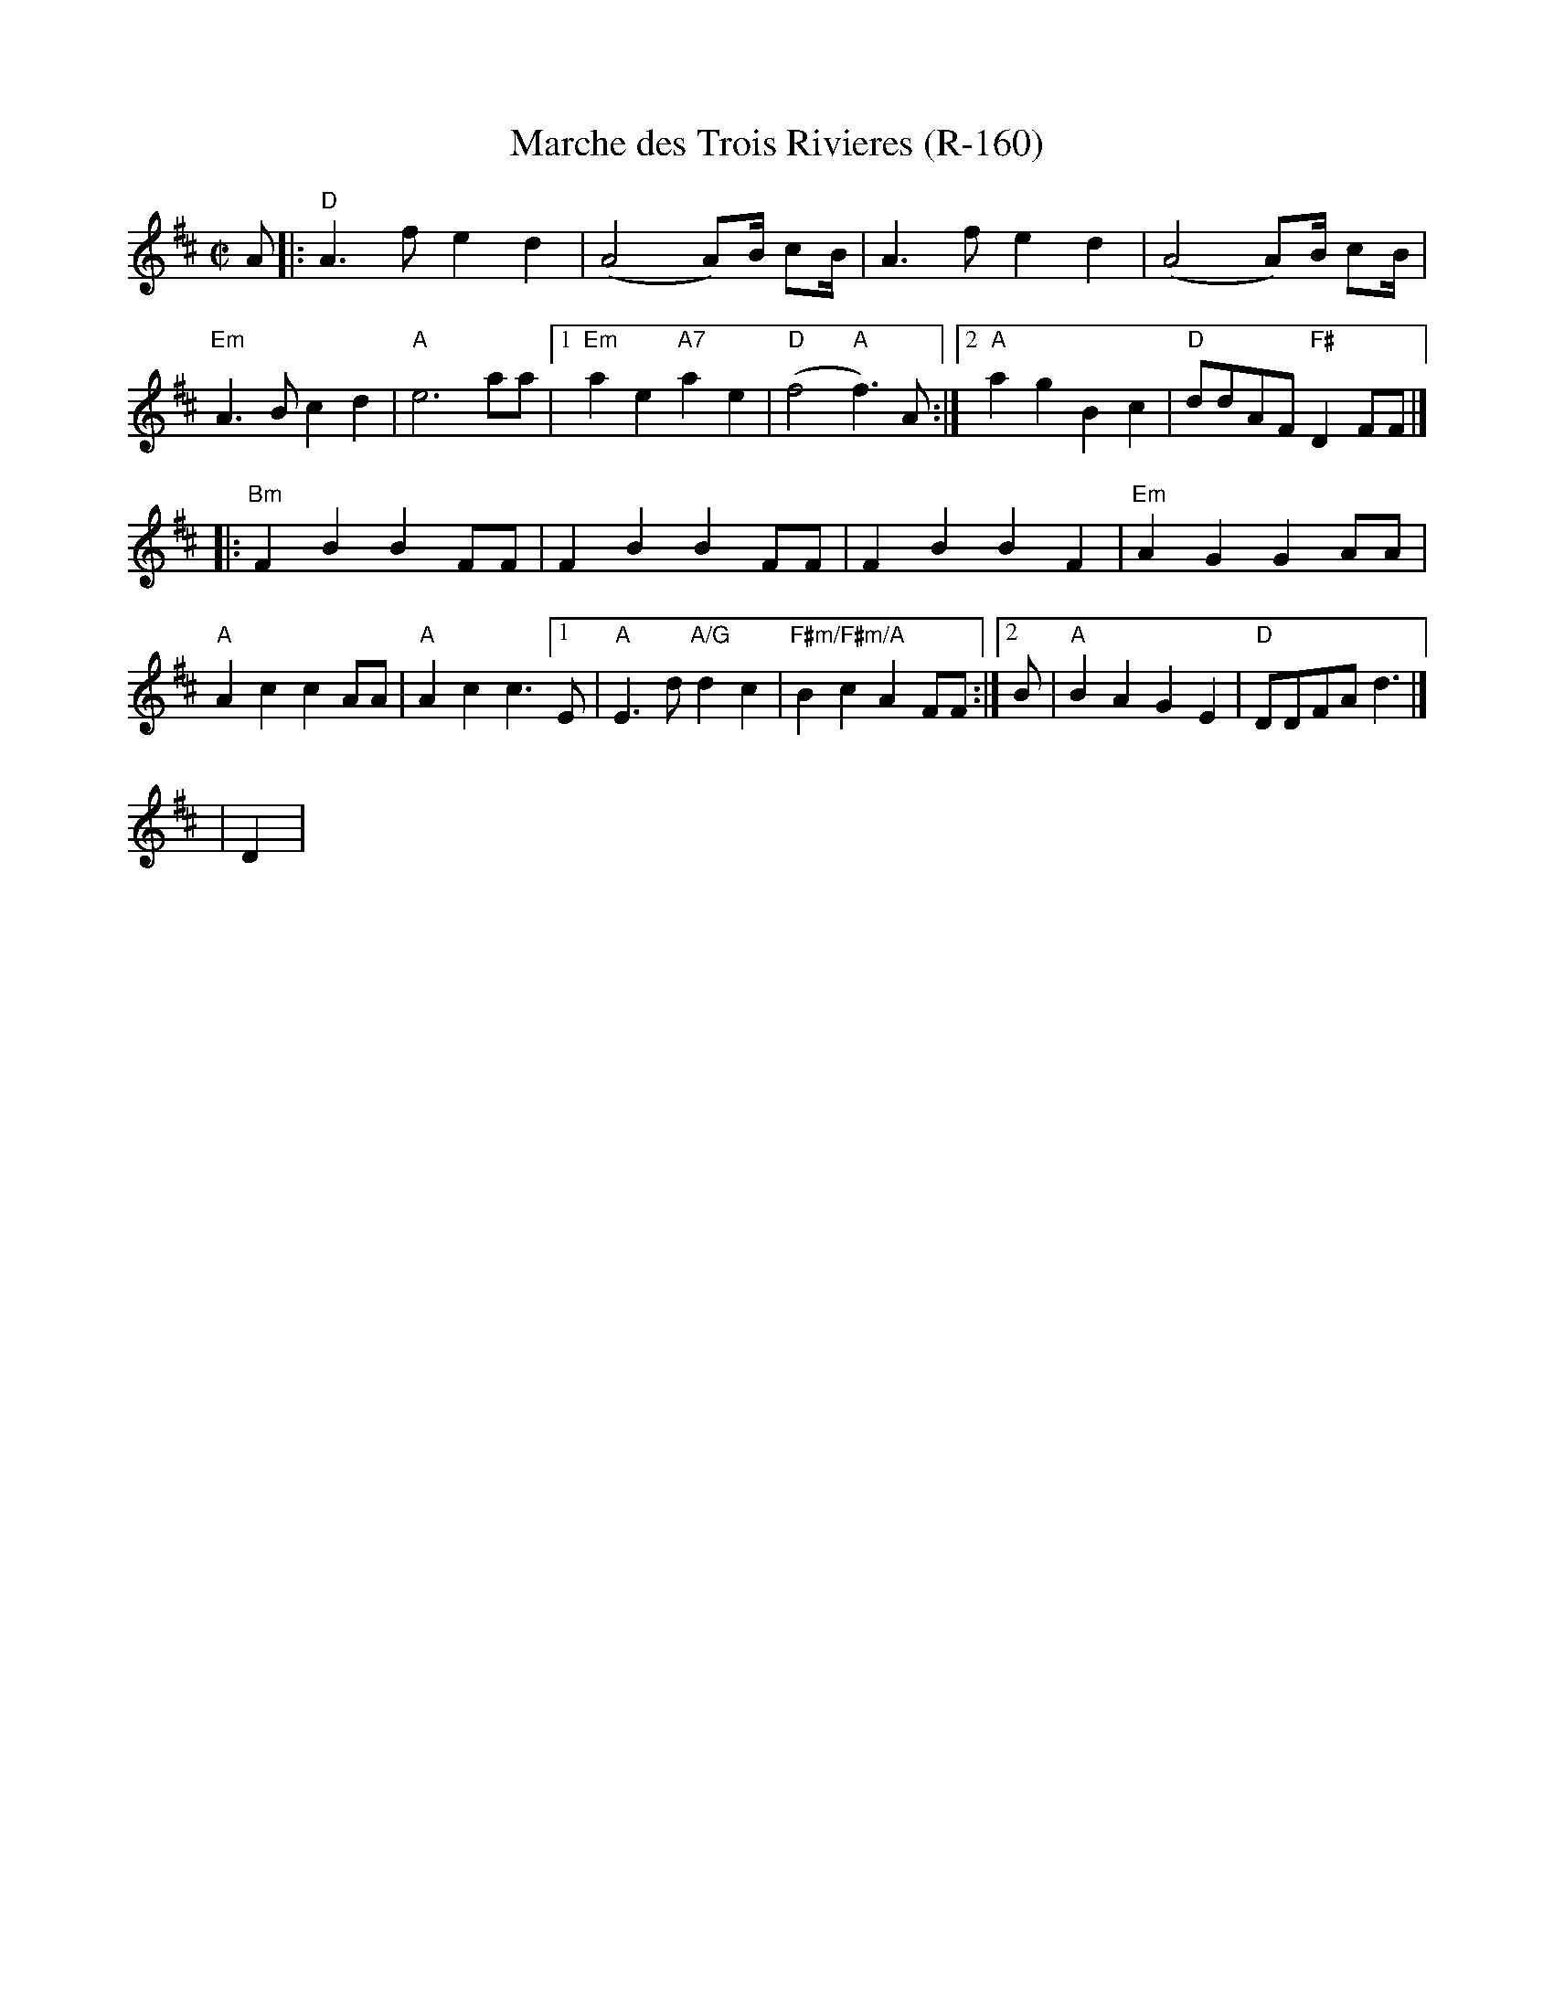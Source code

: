 X:1
T:Marche des Trois Rivieres (R-160)
M:C|
K:D
A|:"D"A3 f e2 d2|(A4 A)B1/2 cB1/2|A3 f e2 d2|(A4 A)B1/2 cB1/2|
"Em"A3 B c2 d2|"A"e6 aa|[1"Em"a2 e2 "A7"a2 e2|"D"(f4 "A"f3) A:|2"A"a2 g2 B2 c2|"D"ddAF "F#"D2 FF|]
|:"Bm"F2 B2 B2 FF|F2 B2 B2 FF|F2 B2 B2 F2|"Em"A2 G2 G2 AA|
"A"A2 c2 c2 AA|"A"A2 c2 c3 [1E|"A"E3 d "A/G"d2 c2|"F#m/F#m/A"B2 c2 A2 FF:|2B|"A"B2 A2 G2 E2|"D"DDFA d3|]
%
%
|D2|
